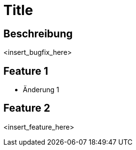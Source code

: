 = Title

== Beschreibung

<insert_bugfix_here>

== Feature 1

- Änderung 1

== Feature 2

<insert_feature_here>